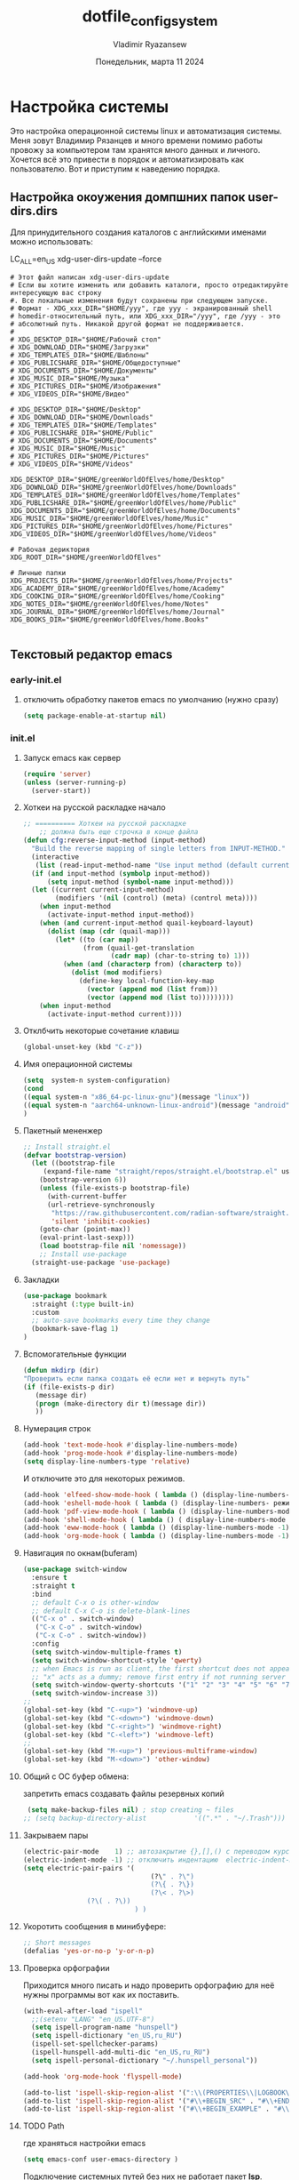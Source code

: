 #+TITLE: dotfile_config_system
#+AUTHOR: Vladimir Ryazansew
#+EMAIL: elf.forest@yandex.ru
#+DATE: Понедельник, марта 11 2024
#+OPTIONS: num:nil
#+OPTIONS: html-style:nil
#+HTML_HEAD: <link rel="stylesheet" type="text/css" href="dotfile_config_system.css"/>
* Настройка системы
Это настройка операционной системы linux  и автоматизация системы. Mеня зовут Владимир Рязанцев  и много времени  помимо работы провожу за компьютером там хранятся много данных и личного. 
Хочется  всё это привести в порядок и автоматизировать как пользователю.
Вот и приступим к наведению порядка.
** Настройка окоужения домпшних папок user-dirs.dirs
:PROPERTIES:
:CUSTOM_ID: init
:header-args:shell: :tangle ~/.config/user-dirs.dirs :mkdirp yes :shebang ""
:END:

Для принудительного создания каталогов с английскими именами можно использовать:

LC_ALL=en_US xdg-user-dirs-update --force

#+begin_src shell
# Этот файл написан xdg-user-dirs-update
# Если вы хотите изменить или добавить каталоги, просто отредактируйте интересующую вас строку
#. Все локальные изменения будут сохранены при следующем запуске.
# Формат - XDG_xxx_DIR="$HOME/yyy", где yyy - экранированный shell
# homedir-относительный путь, или XDG_xxx_DIR="/yyy", где /yyy - это
# абсолютный путь. Никакой другой формат не поддерживается.
# 
# XDG_DESKTOP_DIR="$HOME/Рабочий стол"
# XDG_DOWNLOAD_DIR="$HOME/Загрузки"
# XDG_TEMPLATES_DIR="$HOME/Шаблоны"
# XDG_PUBLICSHARE_DIR="$HOME/Общедоступные"
# XDG_DOCUMENTS_DIR="$HOME/Документы"
# XDG_MUSIC_DIR="$HOME/Музыка"
# XDG_PICTURES_DIR="$HOME/Изображения"
# XDG_VIDEOS_DIR="$HOME/Видео"

# XDG_DESKTOP_DIR="$HOME/Desktop"
# XDG_DOWNLOAD_DIR="$HOME/Downloads"
# XDG_TEMPLATES_DIR="$HOME/Templates"
# XDG_PUBLICSHARE_DIR="$HOME/Public"
# XDG_DOCUMENTS_DIR="$HOME/Documents"
# XDG_MUSIC_DIR="$HOME/Music"
# XDG_PICTURES_DIR="$HOME/Pictures"
# XDG_VIDEOS_DIR="$HOME/Videos"

XDG_DESKTOP_DIR="$HOME/greenWorldOfElves/home/Desktop"
XDG_DOWNLOAD_DIR="$HOME/greenWorldOfElves/home/Downloads"
XDG_TEMPLATES_DIR="$HOME/greenWorldOfElves/home/Templates"
XDG_PUBLICSHARE_DIR="$HOME/greenWorldOfElves/home/Public"
XDG_DOCUMENTS_DIR="$HOME/greenWorldOfElves/home/Documents"
XDG_MUSIC_DIR="$HOME/greenWorldOfElves/home/Music"
XDG_PICTURES_DIR="$HOME/greenWorldOfElves/home/Pictures"
XDG_VIDEOS_DIR="$HOME/greenWorldOfElves/home/Videos"

# Рабочая дериктория
XDG_ROOT_DIR="$HOME/greenWorldOfElves"

# Личные папки
XDG_PROJECTS_DIR="$HOME/greenWorldOfElves/home/Projects"
XDG_ACADEMY_DIR="$HOME/greenWorldOfElves/home/Academy"
XDG_COOKING_DIR="$HOME/greenWorldOfElves/home/Cooking"
XDG_NOTES_DIR="$HOME/greenWorldOfElves/home/Notes"
XDG_JOURNAL_DIR="$HOME/greenWorldOfElves/home/Journal"
XDG_BOOKS_DIR="$HOME/greenWorldOfElves/home.Books"

#+end_src

** Текстовый редактор emacs
*** early-init.el
:PROPERTIES:
:CUSTOM_ID: init
:header-args:emacs-lisp: :tangle ~/.emacs.d/early-init.el :mkdirp yes :shebang ";;-*- mode: emacs-lisp; lexical-binding: t; no-byte-compile: t -*-"
:END:

**** отключить обработку пакетов emacs по умолчанию (нужно сразу)
#+begin_src emacs-lisp
(setq package-enable-at-startup nil)
#+end_src

*** init.el
:PROPERTIES:
:CUSTOM_ID: init
:header-args:emacs-lisp: :tangle ~/.emacs.d/init.el :mkdirp yes :shebang ";;-*- mode: emacs-lisp; lexical-binding: t; no-byte-compile: t -*-"
:END:

**** Запуск emacs как сервер

#+begin_src emacs-lisp :lexical no
  (require 'server)
  (unless (server-running-p)
    (server-start))
#+end_src
**** Хоткеи на русской раскладке начало
#+begin_src emacs-lisp
;; ========== Хоткеи на русской раскладке
    ;; должна быть еще строчка в конце файла
(defun cfg:reverse-input-method (input-method)
  "Build the reverse mapping of single letters from INPUT-METHOD."
  (interactive
   (list (read-input-method-name "Use input method (default current): ")))
  (if (and input-method (symbolp input-method))
      (setq input-method (symbol-name input-method)))
  (let ((current current-input-method)
        (modifiers '(nil (control) (meta) (control meta))))
    (when input-method
      (activate-input-method input-method))
    (when (and current-input-method quail-keyboard-layout)
      (dolist (map (cdr (quail-map)))
        (let* ((to (car map))
               (from (quail-get-translation
                      (cadr map) (char-to-string to) 1)))
          (when (and (characterp from) (characterp to))
            (dolist (mod modifiers)
              (define-key local-function-key-map
                (vector (append mod (list from)))
                (vector (append mod (list to)))))))))
    (when input-method
      (activate-input-method current))))
#+end_src
**** Отклбчить некоторые сочетание клавиш
#+begin_src emacs-lisp
 (global-unset-key (kbd "C-z"))

#+end_src
**** Имя операционной системы
#+begin_src emacs-lisp
(setq  system-n system-configuration)
(cond
((equal system-n "x86_64-pc-linux-gnu")(message "linux"))
((equal system-n "aarch64-unknown-linux-android")(message "android"))
)
#+end_src
**** Пакетный мененжер
#+begin_src emacs-lisp
;; Install straight.el
(defvar bootstrap-version)
  (let ((bootstrap-file
	 (expand-file-name "straight/repos/straight.el/bootstrap.el" user-emacs-directory))
	(bootstrap-version 6))
    (unless (file-exists-p bootstrap-file)
      (with-current-buffer
	  (url-retrieve-synchronously
	   "https://raw.githubusercontent.com/radian-software/straight.el/develop/install.el"
	   'silent 'inhibit-cookies)
	(goto-char (point-max))
	(eval-print-last-sexp)))
    (load bootstrap-file nil 'nomessage))
    ;; Install use-package
  (straight-use-package 'use-package)  
#+end_src
**** Закладки
#+begin_src emacs-lisp
(use-package bookmark
  :straight (:type built-in)
  :custom
  ;; auto-save bookmarks every time they change
  (bookmark-save-flag 1)
)
#+end_src
**** Вспомогательные функции
#+begin_src emacs-lisp
  (defun mkdirp (dir)
  "Проверить если папка создать её если нет и вернуть путь"
  (if (file-exists-p dir)
     (message dir)
     (progn (make-directory dir t)(message dir))
     ))
#+end_src

**** Нумерация строк
#+begin_src emacs-lisp
(add-hook 'text-mode-hook #'display-line-numbers-mode) 
(add-hook 'prog-mode-hook #'display-line-numbers-mode)
(setq display-line-numbers-type 'relative)
#+end_src

И отключите это для некоторых режимов.

#+begin_src emacs-lisp
(add-hook 'elfeed-show-mode-hook ( lambda () (display-line-numbers-mode -1)))
(add-hook 'eshell-mode-hook ( lambda () (display-line-numbers- режим -1))) 
(add-hook 'pdf-view-mode-hook ( lambda () (display-line-numbers-mode -1))) 
(add-hook 'shell-mode-hook ( lambda () ( display-line-numbers-mode -1))) 
(add-hook 'eww-mode-hook ( lambda () (display-line-numbers-mode -1)))
(add-hook 'org-mode-hook ( lambda () (display-line-numbers-mode -1)))
#+end_src
**** Навигация по окнам(buferam)
#+begin_src emacs-lisp
(use-package switch-window
  :ensure t
  :straight t
  :bind
  ;; default C-x o is other-window
  ;; default C-x C-o is delete-blank-lines
  (("C-x o" . switch-window)
   ("C-x C-o" . switch-window)
   ("C-x C-o" . switch-window))
  :config
  (setq switch-window-multiple-frames t)
  (setq switch-window-shortcut-style 'qwerty)
  ;; when Emacs is run as client, the first shortcut does not appear
  ;; "x" acts as a dummy; remove first entry if not running server
  (setq switch-window-qwerty-shortcuts '("1" "2" "3" "4" "5" "6" "7" "8" "9" "0" "q" "w" "e" "r" "t" "y" "u" "i" "o;"))
  (setq switch-window-increase 3))
;;
(global-set-key (kbd "C-<up>") 'windmove-up)
(global-set-key (kbd "C-<down>") 'windmove-down)
(global-set-key (kbd "C-<right>") 'windmove-right)
(global-set-key (kbd "C-<left>") 'windmove-left)
;;
(global-set-key (kbd "M-<up>") 'previous-multiframe-window)
(global-set-key (kbd "M-<down>") 'other-window)
#+end_src
**** Общий с ОС буфер обмена:
запретить emacs создавать файлы резервных копий
#+begin_src emacs-lisp
 (setq make-backup-files nil) ; stop creating ~ files
;; (setq backup-directory-alist            '((".*" . "~/.Trash")))
#+end_src
**** Закрываем пары
#+begin_src emacs-lisp
(electric-pair-mode    1) ;; автозакрытие {},[],() с переводом курсора внутрь скобок
(electric-indent-mode -1) ;; отключить индентацию  electric-indent-mod'ом (default in Emacs-24.4)
(setq electric-pair-pairs '(
                                (?\" . ?\")
                                (?\{ . ?\})
                                (?\< . ?\>)
				(?\( . ?\))
                            ) )
#+end_src
**** Укоротить сообщения в минибуфере:
#+begin_src emacs-lisp
  ;; Short messages
  (defalias 'yes-or-no-p 'y-or-n-p)
#+end_src
**** Проверка орфографии
Приходится много писать и надо проверить орфографию для неё нужны программы
вот как их поставить.
#+begin_src emacs-lisp
  (with-eval-after-load "ispell"
    ;;(setenv "LANG" "en_US.UTF-8")
    (setq ispell-program-name "hunspell")
    (setq ispell-dictionary "en_US,ru_RU")
    (ispell-set-spellchecker-params)
    (ispell-hunspell-add-multi-dic "en_US,ru_RU")
    (setq ispell-personal-dictionary "~/.hunspell_personal"))

  (add-hook 'org-mode-hook 'flyspell-mode)

  (add-to-list 'ispell-skip-region-alist '(":\\(PROPERTIES\\|LOGBOOK\\):" . ":END:"))
  (add-to-list 'ispell-skip-region-alist '("#\\+BEGIN_SRC" . "#\\+END_SRC"))
  (add-to-list 'ispell-skip-region-alist '("#\\+BEGIN_EXAMPLE" . "#\\+END_EXAMPLE"))
#+end_src
**** TODO Path
где храняться настройки emacs
#+begin_src emacs-lisp
(setq emacs-conf user-emacs-directory )
#+end_src

Подключение системных путей без них не работает пакет *lsp*.
#+begin_src emacs-lisp
  (use-package exec-path-from-shell
  :straight t
  :ensure t
  :init
  (when (memq window-system '(mac ns x))
    (exec-path-from-shell-initialize)))
#+end_src
Включим пути *XDG* для доступа к папкам изображение, музыка,
видео, и.т.д независимо от языка системы и операционной системы.
#+begin_src emacs-lisp
   (require 'xdg)

   (cond
    ((equal system-configuration "x86_64-pc-linux-gnu")
     (setq
      VIDEOS_DIR (xdg-user-dir "VIDEOS")
      PICTURES_DIR (xdg-user-dir "PICTURES")
      MUSIC_DIR (xdg-user-dir "MUSIC")
      DOCUMENTS_DIR (xdg-user-dir "DOCUMENTS")
      PUBLICSHARE_DIR (xdg-user-dir "PUBLICSHARE")
      TEMPLATES_DIR (xdg-user-dir "TEMPLATES")
      DOWNLOAD_DIR (xdg-user-dir "DOWNLOAD")
      DESKTOP_DIR (xdg-user-dir "DESKTOP")
      TMP_DIR "~/tmp"
      ))
     ((equal system-configuration "aarch64-unknown-linux-android")
      (message "android")
      (setq
      VIDEOS_DIR (xdg-user-dir "VIDEOS")
      PICTURES_DIR (xdg-user-dir "PICTURES")
      MUSIC_DIR (xdg-user-dir "MUSIC")
      DOCUMENTS_DIR "~/DOCUMENTS"
      PUBLICSHARE_DIR (xdg-user-dir "PUBLICSHARE")
      TEMPLATES_DIR (xdg-user-dir "TEMPLATES")
      DOWNLOAD_DIR (xdg-user-dir "DOWNLOAD")
      DESKTOP_DIR (xdg-user-dir "DESKTOP")
      TMP_DIR "~/tmp"
      )))
#+end_src

Пути пользователя основные но они в дальнейшем будут переопределены. 
- Назначение по умолчанию.

#+begin_src emacs-lisp
(setq
 ORG_MODE_DIR DOCUMENTS_DIR
 DEFT_DIR (mkdirp (concat ORG_MODE_DIR "/Notes"))
 PROJECTS "~/Projects"
)
#+end_src

Включить файл с путями пользователя

#+begin_src emacs-lisp
;;(load-file  (concat emacs-conf "env-privat.el"))
#+end_src

***** Личные пути к настройкам
:PROPERTIES:
:CUSTOM_ID: init
:header-args:emacs-lisp: :tangle ~/.emacs.d/env-privat.el :mkdirp yes :shebang ""
:END:

Переопределение путей пользователя этот  блок  можно удалить

#+begin_src emacs-lisp
;; назначим путь к папки пользователч
(setq user-directory "~/rva")

;; переназначим пути на новые
(setq
 ORG_MODE_DIR DOCUMENTS_DIR
 DEFT_DIR (mkdirp (concat ORG_MODE_DIR "/Notes"))
 PROJECTS "~/Projectsw"
)

(provide 'env-privat)
#+end_src
**** Имя операционной системы
#+begin_src emacs-lisp
(cond
((equal system-configuration "x86_64-pc-linux-gnu")(message "linux"))
((equal system-configuration "aarch64-unknown-linux-android")(message "android"))
)
#+end_src
**** icons
#+begin_src emacs-lisp
    (use-package all-the-icons
	  :straight t
	  :ensure t
	  :if (display-graphic-p))

    (use-package all-the-icons-dired
	:defer 1
	:straight t
	:after all-the-icons
	:hook (dired-mode . all-the-icons-dired-mode))

    (use-package treemacs-all-the-icons
	:defer 1
	:straight t
	:after all-the-icons treemacs
	:config
	;;(treemacs-load-theme "all-the-icons")
	)

    (use-package all-the-icons-completion
	:defer 1
	:straight t
	:after all-the-icons
	:config
	(add-hook 'marginalia-mode-hook
		  #'all-the-icons-completion-marginalia-setup)
	(all-the-icons-completion-mode 1))
#+end_src
**** emojify
#+begin_src emacs-lisp
(use-package emojify
  :ensure t
  :straight t
  :hook (after-init . global-emojify-mode))
#+end_src
**** Fonts
#+begin_src emacs-lisp
    (ignore-errors (set-frame-font "DroidSansMon"))
    (cond
      ((member "Monaco" (font-family-list))
       (set-face-attribute 'default nil :font "Monaco-12"))
      ((member "Inconsolata" (font-family-list))
       (set-face-attribute 'default nil :font "Inconsolata-12"))
      ((member "Consolas" (font-family-list))
       (set-face-attribute 'default nil :font "Consolas-12"))
      ((member "DejaVu Sans Mono" (font-family-list))
       (set-face-attribute 'default nil :font "DejaVu Sans Mono-14"))
      )
#+end_src
**** Очистка всего не нужного
#+begin_src emacs-lisp
(cond
((equal system-configuration "x86_64-pc-linux-gnu")
 (progn  (menu-bar-mode     -1)
	 (scroll-bar-mode   -1) ;; на сонсоли ошибка
	 (tool-bar-mode     -1)))

((equal system-configuration "aarch64-unknown-linux-android")
 (progn  (menu-bar-mode     -1)))
)
#+end_src
**** добавляет красивый стартовый экран
#+begin_src emacs-lisp
  (use-package dashboard
    :straight t
    :config
    (setq dashboard-projects-backend 'project-el
	  dashboard-banner-logo-title nil
	  dashboard-center-content t
	  dashboard-set-footer nil
	  dashboard-page-separator "\n\n\n"
	  dashboard-items '((projects . 15)
			    (recents  . 15)
			    (bookmarks . 5)))
    (dashboard-setup-startup-hook))
#+end_src
**** Отображение размера файла/времени в режиме-строка
#+begin_src emacs-lisp
(setq display-time-24hr-format t) ;; 24-часовой временной формат в mode-line
(display-time-mode             t) ;; показывать часы в mode-line
(size-indication-mode          t) ;; размер файла в %-ах
#+end_src
**** Сочетание клавиш как в windows (C-c C-v)
#+begin_src emacs-lisp
  (cua-mode 1)
#+end_src
**** Aliases
#+begin_src emacs-lisp
(add-to-list 'auto-mode-alist '("\\.txt\\'" . org-mode))
#+end_src
**** projectile
#+begin_src emacs-lisp
  (use-package projectile
    :ensure t
    :straight t
    :config
    (projectile-mode +1)
    ;; Recommended keymap prefix on Windows/Linux
    (define-key projectile-mode-map (kbd "C-c p") 'projectile-command-map)
    )

#+end_src
**** Yasnippet
#+begin_src emacs-lisp
  (use-package yasnippet
    :ensure t
    :straight t
    :config
    (yas-reload-all)
    (add-hook 'prog-mode-hook 'yas-minor-mode)
    (add-hook 'text-mode-hook 'yas-minor-mode))
#+end_src

#+begin_src emacs-lisp
  (use-package java-snippets
    :ensure t
    :straight t
    ) 
#+end_src
**** org-mode
#+begin_src emacs-lisp
(use-package org
  :ensure t
  :straight t
  :bind (("C-c c" . org-capture)
	 ("C-c a" . org-agenda)
	 )
  :config
  (setq org-directory ORG_MODE_DIR
	org-adapt-indentation t
	org-hide-leading-stars t
	org-hide-emphasis-markers t
	org-pretty-entities t
	org-edit-src-content-indentation 0)

  (setq org-export-use-babel nil
        org-confirm-babel-evaluate nil
	org-src-tab-acts-natively t
	org-src-preserve-indentation t
	org-src-fontify-natively t)

   (setq-default org-startup-indented t
                  org-pretty-entities t
                  org-use-sub-superscripts "{}"
                  org-hide-emphasis-markers t
                  org-startup-with-inline-images t
                  org-image-actual-width '(300))

  (require 'ob-C)
  (use-package ob-nim :straight t :ensure t)

  (org-babel-do-load-languages
   'org-babel-load-languages
   '((emacs-lisp . t)
     (shell . t)
     (lua . t)
     (dot . t)
     (C . t)
     (nim . t)
     (org . t)
     ))

  (setq org-structure-template-alist
	'(("a" . "export ascii")
	 ("c" . "center")
	 ("C" . "comment")
	 ("exa" . "example")
	 ("ex" . "export")
	 ("h" . "export html")
	 ("l" . "export latex")
	 ("q" . "quote")
	 ("s" . "src")
	 ("em" . "src emacs-lisp")
	 ("b" . "src shell")
	 ("v" . "verse")))
 )
#+end_src
**** org-ref
#+begin_src emacs-lisp
(use-package org-ref
:straight t 
:ensure t
:config 
(define-key org-mode-map (kbd "C-c ]") 'org-ref-insert-link)
)
#+end_src
**** Центрирование и разрывы строк
#+begin_src emacs-lisp
(add-hook 'org-mode-hook 'visual-line-mode)
(add-hook 'org-mode-hook 'olivetti-mode)
#+end_src
**** org-appear
#+begin_src emacs-lisp
(use-package org-appear
:straight t 
:ensure t
:config (add-hook 'org-mode-hook 'org-appear-mode))
#+end_src

**** org-transclusion
#+begin_src emacs-lisp
(use-package org-transclusion
:straight t 
:ensure t

)
#+end_src
**** режим писателя
#+begin_src emacs-lisp

(use-package olivetti
:straight t 
:ensure t
:bind ("C-<f11>" .  olivetti-mode))
#+end_src
**** column marker
#+begin_src emacs-lisp
(setq display-fill-column-indicator-column 79) 

(add-hook 'prog-mode-hook #'display-fill-column-indicator-mode)
(add-hook 'text-mode-hook #'display-fill-column-indicator-mode)
#+end_src
**** bibtex
#+begin_src emacs-lisp
    (setq
  completion-bibliography '("/home/elf/Doc/BOOK/BOOK.bib")
  completion-library-path '("/home/elf/Doc/BOOK/pdfs")
  completion-notes-path '("/home/elf/Doc/BOOK/notes")
  bibtex-file-path completion-notes-path)

  (setq bibtex-completion-bibliography completion-bibliography
	bibtex-completion-library-path completion-library-path
	bibtex-completion-notes-path completion-notes-path
	bibtex-completion-find-additional-pdfs t
	bibtex-completion-pdf-extension '(".pdf" ".html" ".epub" )
	bibtex-dialect 'biblatex
	bibtex-file-path bibtex-file-path
	bibtex-files '(bibtex-file-path)
	bibtex-autokey-year-length 0
	bibtex-autokey-names 2
	bibtex-autokey-names-stretch 1
	bibtex-autokey-additional-names "EtAl"
	bibtex-autokey-name-case-convert-function 'capitalize
	bibtex-autokey-name-year-separator nil
	bibtex-autokey-year-title-separator "-"
	bibtex-autokey-titleword-separator ""
	bibtex-autokey-titlewords 2
	bibtex-autokey-titlewords-stretch 1
	bibtex-autokey-titleword-length "infnty"
	bibtex-autokey-titleword-case-convert-function 'capitalize
	bibtex-autokey-before-presentation-function 'xah-asciify-string)


  (use-package marginalia
    :ensure t
    :straight t
    :config
    (marginalia-mode))

  (use-package ebib
      :ensure t
      :straight t
      :config
      (org-add-link-type "ebib" 'ebib)
  )

  ;;; EBIB
  (setq
  keywords-file '("/home/elf/Doc/BOOK/notes"))
  (setq ebib-bibtex-dialect 'biblatex
	ebib-preload-bib-files completion-bibliography
	ebib-use-timestamp t ;; todo customize on export info:ebib#Timestamps
	ebib-file-search-dirs completion-library-path
	ebib-notes-directory completion-notes-path
	ebib-notes-storage 'one-file-per-note
	ebib-notes-locations completion-notes-path
	ebib-notes-default-file nil 
	ebib-keywords-file keywords-file
	ebib-keywords-field-keep-sorted t
	ebib-keywords-file-save-on-exit 'always
	ebib-notes-show-note-method 'top-lines
	ebib-notes-display-max-lines 300
	ebib-popup-entry-window nil ;; no effect unless ebib-layout set to ’index-only
	ebib-layout 'index-only)


  (use-package citar
    :no-require
    :straight t
    :custom
    (org-cite-global-bibliography completion-bibliography)
    (org-cite-insert-processor 'citar)
    (org-cite-follow-processor 'citar)
    (org-cite-activate-processor 'citar)
    (citar-bibliography org-cite-global-bibliography)
    ;; optional: org-cite-insert is also bound to C-c C-x C-@
    :bind
    (:map org-mode-map :package org ("C-c b" . #'org-cite-insert)))

#+end_src
**** подсчёт слов
#+begin_src emacs-lisp
(use-package wc-mode
  :ensure t
  :straight t)
#+end_src
**** org-theme
#+begin_src emacs-lisp
  (use-package org-bullets
  :straight t
    :after org
    :hook (org-mode . org-bullets-mode)
    :custom
    (org-bullets-bullet-list '("➊" "➋" "➌" "➍" "➎" "➏" "➐" "➑" "➒" "➓")))
#+end_src
https://sophiebos.io/posts/beautifying-emacs-org-mode/
#+begin_src emacs-lisp
;; Resize Org headings
(dolist (face '((org-level-1 . 1.35)
                (org-level-2 . 1.3)
                (org-level-3 . 1.2)
                (org-level-4 . 1.1)
                (org-level-5 . 1.1)
                (org-level-6 . 1.1)
                (org-level-7 . 1.1)
                (org-level-8 . 1.1)))
  (set-face-attribute (car face) nil :font "Source Sans Pro" :weight 'bold :height (cdr face)))

;; Make the document title a bit bigger
(set-face-attribute 'org-document-title nil :font "Source Sans Pro" :weight
'bold :height 1.8)

(require 'org-indent)
(set-face-attribute 'org-indent nil :inherit '(org-hide fixed-pitch))

(set-face-attribute 'org-block nil            :foreground nil :inherit
'fixed-pitch :height 0.85)
(set-face-attribute 'org-code nil             :inherit '(shadow fixed-pitch) :height 0.85)
(set-face-attribute 'org-indent nil           :inherit '(org-hide fixed-pitch) :height 0.85)
(set-face-attribute 'org-verbatim nil         :inherit '(shadow fixed-pitch) :height 0.85)
(set-face-attribute 'org-special-keyword nil  :inherit '(font-lock-comment-face
fixed-pitch))
(set-face-attribute 'org-meta-line nil        :inherit '(font-lock-comment-face fixed-pitch))
(set-face-attribute 'org-checkbox nil         :inherit 'fixed-pitch)

(add-hook 'org-mode-hook 'variable-pitch-mode)

(plist-put org-format-latex-options :scale 2)


(setq org-adapt-indentation t
      org-hide-leading-stars t
      org-pretty-entities t
	  org-ellipsis "  ·")

(setq org-src-fontify-natively t
	  org-src-tab-acts-natively t
      org-edit-src-content-indentation 0)

(use-package org-appear
  :straight t
  :ensure t
  :commands (org-appear-mode)
  :hook     (org-mode . org-appear-mode)
  :config
  (setq org-hide-emphasis-markers t)  ; Must be activated for org-appear to work
  (setq org-appear-autoemphasis   t   ; Show bold, italics, verbatim, etc.
        org-appear-autolinks      t   ; Show links
		org-appear-autosubmarkers t)) ; Show sub- and superscripts

(setq org-log-done                       t
	  org-auto-align-tags                t
	  org-tags-column                    -80
	  org-fold-catch-invisible-edits     'show-and-error
	  org-special-ctrl-a/e               t
	  org-insert-heading-respect-content t)


(plist-put org-format-latex-options :scale 1.35)

(use-package org-fragtog
  :hook (org-mode-hook . org-fragtog-mode))

(add-hook 'org-mode-hook 'visual-line-mode)

(add-hook 'org-mode-hook 'olivetti-mode)

(setq org-lowest-priority ?F)  ;; Gives us priorities A through F
(setq org-default-priority ?E) ;; If an item has no priority, it is considered [#E].

(setq org-priority-faces
      '((65 . "#BF616A")
        (66 . "#EBCB8B")
        (67 . "#B48EAD")
        (68 . "#81A1C1")
        (69 . "#5E81AC")
        (70 . "#4C566A")))

(setq org-todo-keywords
      '((sequence
		 "TODO(t)" "WAIT(w)" "READ(r)" "PROG(p)" ; Needs further action
		 "|"
		 "DONE(d)")))                            ; Needs no action currently

(setq org-todo-keyword-faces
      '(("TODO(t)"      :inherit (org-todo region) :foreground "#A3BE8C" :weight bold)
		...))

(use-package svg-tag-mode
:straight t
:config
  (defconst date-re "[0-9]\\{4\\}-[0-9]\\{2\\}-[0-9]\\{2\\}")
  (defconst time-re "[0-9]\\{2\\}:[0-9]\\{2\\}")
  (defconst day-re "[A-Za-z]\\{3\\}")
  (defconst day-time-re (format "\\(%s\\)? ?\\(%s\\)?" day-re time-re))

  (defun svg-progress-percent (value)
	(svg-image (svg-lib-concat
				(svg-lib-progress-bar (/ (string-to-number value) 100.0)
			      nil :margin 0 :stroke 2 :radius 3 :padding 2 :width 11)
				(svg-lib-tag (concat value "%")
				  nil :stroke 0 :margin 0)) :ascent 'center))

  (defun svg-progress-count (value)
	(let* ((seq (mapcar #'string-to-number (split-string value "/")))
           (count (float (car seq)))
           (total (float (cadr seq))))
	  (svg-image (svg-lib-concat
				  (svg-lib-progress-bar (/ count total) nil
					:margin 0 :stroke 2 :radius 3 :padding 2 :width 11)
				  (svg-lib-tag value nil
					:stroke 0 :margin 0)) :ascent 'center)))
  (setq svg-tag-tags
      `(
        ;; Task priority
        ("\\[#[A-Z]\\]" . ( (lambda (tag)
                              (svg-tag-make tag :face 'org-priority
                                            :beg 2 :end -1 :margin 0))))

        ;; Progress
        ("\\(\\[[0-9]\\{1,3\\}%\\]\\)" . ((lambda (tag)
          (svg-progress-percent (substring tag 1 -2)))))
        ("\\(\\[[0-9]+/[0-9]+\\]\\)" . ((lambda (tag)
          (svg-progress-count (substring tag 1 -1)))))

        ;; Citation of the form [cite:@Knuth:1984]
        ("\\(\\[cite:@[A-Za-z]+:\\)" . ((lambda (tag)
                                          (svg-tag-make tag
                                                        :inverse t
                                                        :beg 7 :end -1
                                                        :crop-right t))))
        ("\\[cite:@[A-Za-z]+:\\([0-9]+\\]\\)" . ((lambda (tag)
                                                (svg-tag-make tag
                                                              :end -1
                                                              :crop-left t))))


        ;; Active date (with or without day name, with or without time)
        (,(format "\\(<%s>\\)" date-re) .
         ((lambda (tag)
            (svg-tag-make tag :beg 1 :end -1 :margin 0))))
        (,(format "\\(<%s \\)%s>" date-re day-time-re) .
         ((lambda (tag)
            (svg-tag-make tag :beg 1 :inverse nil :crop-right t :margin 0))))
        (,(format "<%s \\(%s>\\)" date-re day-time-re) .
         ((lambda (tag)
            (svg-tag-make tag :end -1 :inverse t :crop-left t :margin 0))))

        ;; Inactive date  (with or without day name, with or without time)
         (,(format "\\(\\[%s\\]\\)" date-re) .
          ((lambda (tag)
             (svg-tag-make tag :beg 1 :end -1 :margin 0 :face 'org-date))))
         (,(format "\\(\\[%s \\)%s\\]" date-re day-time-re) .
          ((lambda (tag)
             (svg-tag-make tag :beg 1 :inverse nil
						       :crop-right t :margin 0 :face 'org-date))))
         (,(format "\\[%s \\(%s\\]\\)" date-re day-time-re) .
          ((lambda (tag)
             (svg-tag-make tag :end -1 :inverse t
						       :crop-left t :margin 0 :face 'org-date)))))))

(add-hook 'org-mode-hook 'svg-tag-mode)

(defun my/prettify-symbols-setup ()
  ;; Checkboxes
  (push '("[ ]" . "") prettify-symbols-alist)
  (push '("[X]" . "") prettify-symbols-alist)
  (push '("[-]" . "-" ) prettify-symbols-alist)

  ;; org-abel
  (push '("#+BEGIN_SRC" . ?≫) prettify-symbols-alist)
  (push '("#+END_SRC" . ?≫) prettify-symbols-alist)
  (push '("#+begin_src" . ?≫) prettify-symbols-alist)
  (push '("#+end_src" . ?≫) prettify-symbols-alist)

  (push '("#+BEGIN_QUOTE" . ?❝) prettify-symbols-alist)
  (push '("#+END_QUOTE" . ?❞) prettify-symbols-alist)

  ;; Drawers
  ;; (push '(":PROPERTIES:" . "👁") prettify-symbols-alist)

  ;; Tags
  (push '(":emacs:"    . "") prettify-symbols-alist)
  
  (prettify-symbols-mode))

(add-hook 'org-mode-hook        #'my/prettify-symbols-setup)
(add-hook 'org-agenda-mode-hook #'my/prettify-symbols-setup)

#+end_src
**** deft
#+begin_src emacs-lisp
  (use-package deft
  :straight t
      :ensure t
      :bind (("C-<f6>" . deft-find-file)
	     ("<f6>" . deft))
      :config 
      (setq deft-default-extension "org")
      (setq deft-extensions '("org"))
      (setq deft-directory DEFT_DIR)
      (setq deft-recursive t)
      (setq deft-use-filename-as-title nil)
      (setq deft-use-filter-string-for-filename t)
      (setq deft-file-naming-rules '((noslash . "-")
				     (nospace . "-")
				     (case-fn . downcase)))
      (setq deft-text-mode 'org-mode)
      )

#+end_src

**** org-roam
#+begin_src bash :tangle ~/.emacs.d/install.sh
  sudo apt install sqlite
#+end_src

#+begin_src emacs-lisp
  (setq user-home-notes (concat DOCUMENTS_DIR "2brain"))
  (use-package org-roam
  :straight t
  :ensure t
  :init
  (setq org-roam-v2-ack t)
  :custom
    (org-roam-dailies-directory "daily/")

    (org-roam-dailies-capture-templates
	'(("d" "default" entry
	   "* %?"
	   :target (file+head "%<%Y-%m-%d>.org"
			      "#+title: %<%Y-%m-%d>\n"))))
    (org-roam-directory user-home-notes)
    (org-roam-completion-everywhere t)
    (org-roam-dailies-capture-templates
      '(("d" "default" entry "* %<%I:%M %p>: %?"
	 :if-new (file+head "%<%Y-%m-%d>.org" "#+title: %<%Y-%m-%d>\n"))))
    :bind (("C-c n l" . org-roam-buffer-toggle)
	   ("C-c n f" . org-roam-node-find)
	   ("C-c n i" . org-roam-node-insert)
	   :map org-mode-map
	   ("C-M-i" . completion-at-point)
	   :map org-roam-dailies-map
	   ("Y" . org-roam-dailies-capture-yesterday)
	   ("T" . org-roam-dailies-capture-tomorrow))
    :bind-keymap
    ("C-c n d" . org-roam-dailies-map)
    :config
    (require 'org-roam-dailies) ;; Ensure the keymap is available
    (org-roam-db-autosync-mode)
    (require 'org-roam-export))

  (use-package websocket
  :straight t
  :ensure t
  :after org-roam)

  (use-package org-roam-ui
  :straight t
  :after org-roam
  :ensure t
  :config
      (setq org-roam-ui-sync-theme t
	    org-roam-ui-follow t
	    org-roam-ui-update-on-save t
	    org-roam-ui-open-on-start t))
#+end_src
**** pdfTools
#+begin_src emacs-lisp

(use-package org-pdftools
  :straight t
  :hook (org-mode . org-pdftools-setup-link))

(use-package org-noter-pdftools
  :after org-noter
  :straight t
  :config
  ;; Add a function to ensure precise note is inserted
  (defun org-noter-pdftools-insert-precise-note (&optional toggle-no-questions)
    (interactive "P")
    (org-noter--with-valid-session
     (let ((org-noter-insert-note-no-questions (if toggle-no-questions
                                                   (not org-noter-insert-note-no-questions)
                                                 org-noter-insert-note-no-questions))
           (org-pdftools-use-isearch-link t)
           (org-pdftools-use-freepointer-annot t))
       (org-noter-insert-note (org-noter--get-precise-info)))))

  ;; fix https://github.com/weirdNox/org-noter/pull/93/commits/f8349ae7575e599f375de1be6be2d0d5de4e6cbf
  (defun org-noter-set-start-location (&optional arg)
    "When opening a session with this document, go to the current location.
With a prefix ARG, remove start location."
    (interactive "P")
    (org-noter--with-valid-session
     (let ((inhibit-read-only t)
           (ast (org-noter--parse-root))
           (location (org-noter--doc-approx-location (when (called-interactively-p 'any) 'interactive))))
       (with-current-buffer (org-noter--session-notes-buffer session)
         (org-with-wide-buffer
          (goto-char (org-element-property :begin ast))
          (if arg
              (org-entry-delete nil org-noter-property-note-location)
            (org-entry-put nil org-noter-property-note-location
                           (org-noter--pretty-print-location location))))))))
  (with-eval-after-load 'pdf-annot
    (add-hook 'pdf-annot-activate-handler-functions #'org-noter-pdftools-jump-to-note)))

#+end_src

#+begin_src emacs-lisp
;; (use-package org-noter
;;   :straight t
;;   :config
;;   ;; Your org-noter config ........
;;   (require 'org-noter-pdftools))
#+end_src
**** djvu
#+begin_src emacs-lisp
(use-package djvu
  :straight t
  :config
)
#+end_src
**** Предпросмотор 

#+begin_src emacs-lisp
(use-package org-preview-html :straight t :ensure t)
#+end_src

**** nov
#+begin_src emacs-lisp
(use-package nov
  :straight t
  :config
)
#+end_src
**** Мимолетные заметки
#+begin_src emacs-lisp
 ;; Fleeting notes in Scratch Buffer
  (setq initial-major-mode 'org-mode
        initial-scratch-message
        "#+title: Scratch Buffer\n\nFor random thoughts.\n\n")

  (use-package persistent-scratch
    :straight t
    :hook
    (after-init . persistent-scratch-setup-default)
    :init
    (persistent-scratch-setup-default)
    (persistent-scratch-autosave-mode)
    :bind
    (("C-c w x" . scratch-buffer)))
#+end_src
**** lisp

#+begin_src emacs-lisp
(use-package slime
  :defer t
  :straight t
  :config
  (setq inferior-lisp-program "sbcl")
  ;;(setq inferior-lisp-program "ecl")

  (setq lisp-loop-forms-indentation   6
        lisp-simple-loop-indentation  2
        lisp-loop-keyword-indentation 6))
#+end_src
**** emmet-mode
#+begin_src emacs-lisp
(use-package  emmet-mode
  :straight t
  :ensure t
  :config
  (add-hook 'sgml-mode-hook 'emmet-mode) ;; Auto-start on any markup modes
  (add-hook 'css-mode-hook  'emmet-mode) ;; enable Emmet's css abbreviation.
)
#+end_src
**** lsp
#+begin_src emacs-lisp
  (use-package lsp-mode
  :straight t
    :hook ((js2-mode        . lsp-deferred)
	   (js-mode         . lsp-deferred)
	   (rjsx-mode       . lsp-deferred)
	   (typescript-mode . lsp-deferred)
	   (rust-mode       . lsp-deferred)
	   (python-mode     . lsp-deferred)
	   (ruby-mode       . lsp-deferred))
    :commands (lsp lsp-deferred)
  :custom
  ;; what to use when checking on-save. "check" is default, I prefer clippy
  (lsp-rust-analyzer-cargo-watch-command "clippy")
  (lsp-eldoc-render-all t)
  (lsp-idle-delay 0.6)
  ;; enable / disable the hints as you prefer:
  (lsp-inlay-hint-enable t)
  ;; These are optional configurations. See https://emacs-lsp.github.io/lsp-mode/page/lsp-rust-analyzer/#lsp-rust-analyzer-display-chaining-hints for a full list
  (lsp-rust-analyzer-display-lifetime-elision-hints-enable "skip_trivial")
  (lsp-rust-analyzer-display-chaining-hints t)
  (lsp-rust-analyzer-display-lifetime-elision-hints-use-parameter-names nil)
  (lsp-rust-analyzer-display-closure-return-type-hints t)
  (lsp-rust-analyzer-display-parameter-hints nil)
  (lsp-rust-analyzer-display-reborrow-hints nil)
    

    :config
    (setq lsp-enable-completion-at-point t)
    (setq lsp-prefer-capf t)
    (setq lsp-completion-provider :capf)
    (setq lsp-completion-enable t)

    (add-hook 'rust-mode-hook 'lsp-deferred)

)
  (use-package lsp-ui
  :straight t
    :after lsp-mode
    :commands lsp-ui-mode
    :hook (lsp-mode . lsp-ui-mode)
    :custom
    (lsp-ui-doc-enable t)
    (lsp-ui-sideline-enable t)
    (lsp-ui-flycheck-enable t)
    (lsp-ui-flycheck-live-reporting t)
    (lsp-ui-sideline-toggle-symbols-info t)
    (lsp-ui-sideline-show-hover t)
    (lsp-ui-peek-enable t)

    (lsp-ui-peek-always-show t)
    (lsp-ui-sideline-show-hover t)

    (lsp-ui-sideline-enable t)
    (lsp-ui-sideline-show-code-actions t)
    (lsp-ui-doc-enable nil)

    )


  (use-package lsp-java
    :straight t
    :ensure  t
    :config
    (setq lsp-java-jdt-download-url  "https://download.eclipse.org/jdtls/milestones/0.57.0/jdt-language-server-0.57.0-202006172108.tar.gz")

    )

  (use-package eglot 
    :straight t 
    :ensure t
    :config 
    (add-hook 'rust-mode-hook 'eglot-ensure)
    (add-to-list 'eglot-server-programs
             '((rust-ts-mode rust-mode) .
               ("rust-analyzer" :initializationOptions (:check (:command "clippy")))))
)

  (use-package eglot-java
    :straight t
    :ensure t
    :config
    (add-hook 'eglot-java-mode-hook (lambda ()                                        
				      (define-key eglot-java-mode-map (kbd "C-c l n") #'eglot-java-file-new)
				      (define-key eglot-java-mode-map (kbd "C-c l x") #'eglot-java-run-main)
				      (define-key eglot-java-mode-map (kbd "C-c l t") #'eglot-java-run-test)
				      (define-key eglot-java-mode-map (kbd "C-c l N") #'eglot-java-project-new)
				      (define-key eglot-java-mode-map (kbd "C-c l T") #'eglot-java-project-build-task)
				      (define-key eglot-java-mode-map (kbd "C-c l R") #'eglot-java-project-build-refresh))))

  (add-hook 'java-mode-hook #'lsp)
  (add-hook 'ja2-mode-hook #'lsp)
  (add-hook 'css-mode-hook #'lsp)
  (add-hook 'web-mode-hook #'lsp)

  (add-hook 'ja2-mode-hook #'lsp-ui-mode)
  (add-hook 'css-mode-hook #'lsp-ui-mode)
  (add-hook 'web-mode-hook #'lsp-ui-mode)
  
  (add-hook 'java-mode-hook 'eglot-java-mode)
#+end_src
**** tree-sitter
#+begin_src emacs-lisp
(straight-use-package 'tree-sitter)
(straight-use-package 'tree-sitter-langs)

(require 'tree-sitter)
(require 'tree-sitter-hl)
(require 'tree-sitter-langs)
(require 'tree-sitter-debug)
(require 'tree-sitter-query)

(global-tree-sitter-mode)
#+end_src
**** company
#+begin_src emacs-lisp


(straight-use-package 'company) 
(straight-use-package 'company-quickhelp)
(straight-use-package 'slime-company)

(require 'company)

(company-quickhelp-mode 1)
(setq company-quickhelp-delay 0.7
      company-tooltip-align-annotations t)

(global-company-mode)
(push 'slime-company slime-contribs)

(setq company-idle-delay 0)

 ;; Use C-/ to manually start company mode at point. C-/ is used by undo-tree.
  ;; Override all minor modes that use C-/; bind-key* is discussed below.
(bind-key* "C-`" #'company-manual-begin)

(use-package company-lsp
  :straight t
    :ensure t
  :requires company
  :config
  (push 'company-lsp company-backends)

   ;; Disable client-side cache because the LSP server does a better job.
  (setq company-transformers nil
        company-lsp-async t
        company-lsp-cache-candidates nil))

#+end_src
**** lua
    #+begin_src emacs-lisp
(use-package lua-mode
  :straight t
  :ensure t
  :config
   (autoload 'lua-mode "lua-mode" "Lua editing mode." t)
   (add-to-list 'auto-mode-alist '("\\.lua$" . lua-mode))
   (add-to-list 'interpreter-mode-alist '("lua" . lua-mode))
  )
  #+end_src
**** sql
#+begin_src emacs-lisp
 (use-package emacsql
    :ensure t
    :straight t
    )
#+end_src
**** js
#+begin_src emacs-lisp
(use-package typescript-mode
  :mode "\\.ts\\'"
  :straight t
  :config
  (setq typescript-indent-level 2))

(defun dw/set-js-indentation ()
  (setq js-indent-level 2)
  (setq evil-shift-width js-indent-level)
  (setq-default tab-width 2))

(use-package js2-mode
  :mode "\\.jsx?\\'"
  :straight t
  :config
  ;; Use js2-mode for Node scripts
  (add-to-list 'magic-mode-alist '("#!/usr/bin/env node" . js2-mode))

  ;; Don't use built-in syntax checking
  (setq js2-mode-show-strict-warnings nil)

  ;; Set up proper indentation in JavaScript and JSON files
  (add-hook 'js2-mode-hook #'dw/set-js-indentation)
  (add-hook 'json-mode-hook #'dw/set-js-indentation))


(use-package apheleia
  :straight t
  :config
  (apheleia-global-mode +1))

(use-package prettier-js
  :straight t
  ;; :hook ((js2-mode . prettier-js-mode)
  ;;        (typescript-mode . prettier-js-mode))
  :config
  (setq prettier-js-show-errors nil))
#+end_src
**** html
#+begin_src emacs-lisp
(use-package web-mode
	:straight t
  :mode "(\\.\\(html?\\|ejs\\|tsx\\|jsx\\)\\'"
  :config
  (setq-default web-mode-code-indent-offset 2)
  (setq-default web-mode-markup-indent-offset 2)
  (setq-default web-mode-attribute-indent-offset 2))

;; 1. Start the server with `httpd-start'
;; 2. Use `impatient-mode' on any buffer

(use-package impatient-mode
  :straight t)

(use-package skewer-mode
  :straight t)

#+end_src
**** C/C++
#+begin_src emacs-lisp

(use-package ccls :straight t :hook ((c-mode c++-mode objc-mode
	cuda-mode) .  (lambda () (require 'ccls) (lsp))))

(use-package auto-header
  :straight t 
  :ensure t
  :config (add-hook 'c-mode-hook #'auto-header-mode))

#+end_src

**** uml
#+begin_src emacs-lisp
(use-package plantuml-mode
  :straight t
  :after org    ; strictly not needed, but i use it mainly from org
  :init
  (setq plantuml-jar-path "~/.emacs.d/lib/plantuml.jar")
  (setq org-plantuml-jar-path plantuml-jar-path)
  (setq plantuml-default-exec-mode 'jar))

(setq org-ditaa-jar-path    "~/.emacs.d/lib/ditaa0_9.jar")

(use-package graphviz-dot-mode
  :ensure t
  :straight t
  :config
  (setq graphviz-dot-indent-width 4))

(add-hook 'graphviz-dot-mode-hook 'company-mode)

#+end_src
**** ruby
#+begin_src emacs-lisp
(use-package ruby-mode
  :ensure t
  :straight t
  :config
  ;; (use-package ruby-hash-syntax :straight t :ensure t)
  ;; (add-auto-mode 'ruby-mode
  ;; 		 "Rakefile\\'" "\\.rake\\'" "\\.rxml\\'"
  ;; 		 "\\.rjs\\'" "\\.irbrc\\'" "\\.pryrc\\'" "\\.builder\\'" "\\.ru\\'"
  ;; 		 "\\.gemspec\\'" "Gemfile\\'")


)
#+end_src
**** rust
#+begin_src emacs-lisp
(use-package rustic
  :ensure
  :straight t
  :bind (:map rustic-mode-map
              ("M-j" . lsp-ui-imenu)
              ("M-?" . lsp-find-references)
              ("C-c C-c l" . flycheck-list-errors)
              ("C-c C-c a" . lsp-execute-code-action)
              ("C-c C-c r" . lsp-rename)
              ("C-c C-c q" . lsp-workspace-restart)
              ("C-c C-c Q" . lsp-workspace-shutdown)
              ("C-c C-c s" . lsp-rust-analyzer-status))
  :config
  ;; uncomment for less flashiness
  ;; (setq lsp-eldoc-hook nil)
  ;; (setq lsp-enable-symbol-highlighting nil)
  ;; (setq lsp-signature-auto-activate nil)

  ;; comment to disable rustfmt on save
  (setq rustic-format-on-save t)
  (add-hook 'rustic-mode-hook 'rk/rustic-mode-hook))

(defun rk/rustic-mode-hook ()
  ;; so that run C-c C-c C-r works without having to confirm, but don't try to
  ;; save rust buffers that are not file visiting. Once
  ;; https://github.com/brotzeit/rustic/issues/253 has been resolved this should
  ;; no longer be necessary.
  (when buffer-file-name
    (setq-local buffer-save-without-query t))
  (add-hook 'before-save-hook 'lsp-format-buffer nil t))

#+end_src
**** Лигатурные шрифты для терминала
#+begin_src emacs-lisp
(use-package ligature
  :straight t
  :config
  ;; Enable the "www" ligature in every possible major mode
  (ligature-set-ligatures 't '("www"))
  ;; Enable traditional ligature support in eww-mode, if the
  ;; `variable-pitch' face supports it
  (ligature-set-ligatures 'eww-mode '("ff" "fi" "ffi"))
  ;; Enable all Cascadia Code ligatures in programming modes
  (ligature-set-ligatures 'prog-mode '("|||>" "<|||" "<==>" "<!--" "####" "~~>" "***" "||=" "||>"
                                       ":::" "::=" "=:=" "===" "==>" "=!=" "=>>" "=<<" "=/=" "!=="
                                       "!!." ">=>" ">>=" ">>>" ">>-" ">->" "->>" "-->" "---" "-<<"
                                       "<~~" "<~>" "<*>" "<||" "<|>" "<$>" "<==" "<=>" "<=<" "<->"
                                       "<--" "<-<" "<<=" "<<-" "<<<" "<+>" "</>" "###" "#_(" "..<"
                                       "..." "+++" "/==" "///" "_|_" "www" "&&" "^=" "~~" "~@" "~="
                                       "~>" "~-" "**" "*>" "*/" "||" "|}" "|]" "|=" "|>" "|-" "{|"
                                       "[|" "]#" "::" ":=" ":>" ":<" "$>" "==" "=>" "!=" "!!" ">:"
                                       ">=" ">>" ">-" "-~" "-|" "->" "--" "-<" "<~" "<*" "<|" "<:"
                                       "<$" "<=" "<>" "<-" "<<" "<+" "</" "#{" "#[" "#:" "#=" "#!"
                                       "##" "#(" "#?" "#_" "%%" ".=" ".-" ".." ".?" "+>" "++" "?:"
                                       "?=" "?." "??" ";;" "/*" "/=" "/>" "//" "__" "~~" "(*" "*)"
                                       ))
  ;; Enables ligature checks globally in all buffers. You can also do it
  ;; per mode with `ligature-mode'.
  (global-ligature-mode t))
#+end_src
**** tereminal
#+begin_src emacs-lisp
(use-package term
  :straight t
  :config
  (setq explicit-shell-file-name "bash")
  ;;(setq explicit-zsh-args '())
  (setq term-prompt-regexp "^[^#$%>\n]*[#$%>] *"))

(use-package eterm-256color
  :straight t
  :hook (term-mode . eterm-256color-mode))

(use-package vterm
  :commands vterm
  :straight t
  :config
  (setq term-prompt-regexp "^[^#$%>\n]*[#$%>] *")
  ;;(setq vterm-shell "zsh")
  (setq vterm-max-scrollback 10000))

(setq comint-output-filter-functions
      (remove 'ansi-color-process-output comint-output-filter-functions))

(add-hook 'shell-mode-hook
          (lambda ()
            ;; Disable font-locking in this buffer to improve performance
            (font-lock-mode -1)
            ;; Prevent font-locking from being re-enabled in this buffer
            (make-local-variable 'font-lock-function)
            (setq font-lock-function (lambda (_) nil))
            (add-hook 'comint-preoutput-filter-functions 'xterm-color-filter nil t)))


(defun efs/configure-eshell ()
  ;; Save command history when commands are entered
  (add-hook 'eshell-pre-command-hook 'eshell-save-some-history)

  ;; Truncate buffer for performance
  (add-to-list 'eshell-output-filter-functions 'eshell-truncate-buffer)

  ;; Bind some useful keys for evil-mode
  (evil-define-key '(normal insert visual) eshell-mode-map (kbd "C-r") 'counsel-esh-history)
  (evil-define-key '(normal insert visual) eshell-mode-map (kbd "<home>") 'eshell-bol)
  (evil-normalize-keymaps)

  (setq eshell-history-size         10000
        eshell-buffer-maximum-lines 10000
        eshell-hist-ignoredups t
        eshell-scroll-to-bottom-on-input t))

(use-package eshell
  :straight t
  :hook (eshell-first-time-mode . efs/configure-eshell))

(use-package eshell-git-prompt 
:straight t

:config
(eshell-git-prompt-use-theme 'powerline))

(with-eval-after-load 'esh-opt
  (setq eshell-destroy-buffer-when-process-dies t)
  (setq eshell-visual-commands '("htop" "zsh" "vim" "bash")))


#+end_src
**** rss
#+begin_src emacs-lisp
;; Configure Elfeed
(use-package elfeed
    :ensure t
    :straight t
    :config
    (setq elfeed-db-directory (expand-file-name "elfeed" user-emacs-directory)
          elfeed-show-entry-switch 'display-buffer)
    :bind
    ("C-x w" . elfeed ))

; Configure Elfeed with org mode
  (use-package elfeed-org
    :ensure t
    :straight t
    :config
    (elfeed-org)
    (setq rmh-elfeed-org-files (list (concat user-emacs-directory "elfeed.org"))))

(use-package elfeed-tube
  :ensure t ;; or :straight t
  :straight t
  :after elfeed
  :demand t
  :config
  ;; (setq elfeed-tube-auto-save-p nil) ; default value
  ;; (setq elfeed-tube-auto-fetch-p t)  ; default value
  (elfeed-tube-setup)

  :bind (:map elfeed-show-mode-map
         ("F" . elfeed-tube-fetch)
         ([remap save-buffer] . elfeed-tube-save)
         :map elfeed-search-mode-map
         ("F" . elfeed-tube-fetch)
         ([remap save-buffer] . elfeed-tube-save)))

(use-package elfeed-tube-mpv
  :ensure t ;; or :straight t
  :straight t
  :bind (:map elfeed-show-mode-map
              ("C-c C-f" . elfeed-tube-mpv-follow-mode)
              ("C-c C-w" . elfeed-tube-mpv-where)))

(use-package elfeed-goodies
         :ensure t
	 :straight t
         :config
         (require 'elfeed)
         (require 'elfeed-goodies)

         (elfeed-goodies/setup))
#+end_src


#+begin_src emacs-lisp
(use-package elfeed-curate
         :ensure t
	 :straight t
:bind (:map elfeed-search-mode-map
              ("a" . elfeed-curate-edit-entry-annoation)
              ("x" . elfeed-curate-export-entries))
        (:map elfeed-show-mode-map
              ("a" . elfeed-curate-edit-entry-annoation)
              ("m" . elfeed-curate-toggle-star)
              ("q" . kill-buffer-and-window)))
#+end_src

#+begin_src emacs-lisp
(use-package elfeed-summary
  :ensure t
  :straight t
)
#+end_src

#+begin_src emacs-lisp
(use-package elfeed-tube
  :ensure t
  :straight t
)
#+end_src
***** Каналы rss
#+begin_src org :tangle ~/.emacs.d/elfeed.org :shebang "#+title: Elfeed configuration"
,* Blogs                                                                :elfeed:
,** Хабрахабр                                                           :Хабрахабр:
,*** [[https://habr.com/ru/rss/][Хабрахабр]]
#+end_src
**** TODO media
#+begin_src emacs-lisp
 ;; Emacs Multimedia System
  (use-package emms
    :straight t
    :ensure t
    :init
    :bind
    (("C-<f5>"   . emms-browser)
     ("M-<f5>" . emms)
     ("<XF86AudioPrev>" . emms-previous)
     ("<XF86AudioNext>" . emms-next)
     ("<XF86AudioPlay>" . emms-pause)))
#+end_src
**** Journal
    #+begin_src emacs-lisp
(use-package org-journal
  :straight t
  :config (setq org-journal-dir (concat DOCUMENTS_DIR "/Journal")
                org-journal-file-type 'monthly
                org-journal-find-file 'find-file
                org-journal-file-format "%Y-%m-%d.org"
                org-journal-date-format "%A, %Y-%m-%d")
  :bind (("C-c j j" . 'org-journal-new-entry)
         ("C-c j s" . 'org-journal-new-scheduled-entry)
         ("C-c j o" . 'org-journal-open-current-journal-file)
         ;; ("C-c j w" . 'mmk2410/org-journal-worktime)
	 ))
    #+end_src
**** Treemacs
#+begin_src emacs-lisp
(use-package treemacs
  :straight t
  :defer t
  :bind
  (:map global-map
        ("<f8>" . treemacs)))

(use-package treemacs-evil
  :after (treemacs evil)
  :straight t)

(use-package treemacs-magit
  :after (treemacs magit)
  :straight t)
#+end_src
**** centaur-tabs
#+begin_src emacs-lisp
  (use-package centaur-tabs
  :demand
  :config
  :ensure t
  :straight t
  :config
  (centaur-tabs-mode t)
  :bind
  ("C-<prior>" . centaur-tabs-backward)
  ("C-<next>" . centaur-tabs-forward))
#+end_src
**** Theme
#+begin_src emacs-lisp
;; (load-theme 'leuven t)
#+end_src
#+begin_src emacs-lisp
;; (use-package doom-themes
;;   :ensure t
;;   :straight t
;;   :config
;;   ;; Global settings (defaults)
;;   (setq doom-themes-enable-bold t    ; if nil, bold is universally disabled
;;         doom-themes-enable-italic t) ; if nil, italics is universally disabled
;;   (load-theme 'doom-one t)

;;   ;; Enable flashing mode-line on errors
;;   (doom-themes-visual-bell-config)
;;   ;; Enable custom neotree theme (all-the-icons must be installed!)
;;   (doom-themes-neotree-config)
;;   ;; or for treemacs users
;;   (setq doom-themes-treemacs-theme "doom-atom") ; use "doom-colors" for less minimal icon theme
;;   (doom-themes-treemacs-config)
;;   ;; Corrects (and improves) org-mode's native fontification.
;;   (doom-themes-org-config))
#+end_src


#+begin_src emacs-lisp
(use-package mini-frame
    :straight t
    :config
    (custom-set-variables
     '(mini-frame-show-parameters
       '((top . 10)
	 (width . 0.7)
	 (left . 0.5))))
   )
#+end_src

**** mode-line
#+begin_src emacs-lisp
(use-package doom-modeline
  :ensure t
  :straight t
  :init (doom-modeline-mode 1)
  :config
(setq doom-modeline-height 25)
)
#+end_src
**** windows zoom
#+begin_src emacs-lisp
(use-package zoom-window
  :straight t
  :ensure t
  :bind ("C-x C-z" . zoom-window-zoom)
)
#+end_src
**** comment
#+begin_src emacs-lisp
  (use-package comment-dwim-2
      :ensure t
      :straight t
      :bind ("C-/" . comment-dwim-2))
#+end_src
**** run code
#+begin_src emacs-lisp
  (use-package quickrun
    :ensure t
    :straight t
    :bind ("C-<f5>" . quickrun)
    )
#+end_src
**** Золотое сечение
#+begin_src emacs-lisp
;; (use-package zoom
;;   :commands zoom-mode
;;   :straight t
;;   :config
;;   (setq zoom-size '(0.618 . 0.618)))
;; (zoom-mode nil)
#+end_src
**** Отступы выделяются с помощьюfont-lock
#+begin_src emacs-lisp
  (use-package highlight-indent-guides
  :straight t
  :custom
  (highlight-indent-guides-method 'character)
  (highlight-indent-guides-character ?\|)
  (add-hook 'prog-mode-hook 'highlight-indent-guides-mode)
  )
#+end_src
**** Форматировать все
#+begin_src emacs-lisp
  (use-package apheleia
  :straight t
  :defer 1
  :config
  (apheleia-global-mode +1))
#+end_src
**** ВЕРТИКАЛЬНОЕ интерактивное завершение
#+begin_src emacs-lisp
     ;; Enable vertico
  (use-package vertico
    :straight t
    :init
    (vertico-mode)
    ) 
#+end_src

**** auto-insert
#+begin_src emacs-lisp
(add-hook 'find-file-hooks 'auto-insert)
(setq auto-insert-directory (concat (getenv "HOME") "/.emacs.d/auto-insert/"))
(setq auto-insert 'other)
(setq auto-insert-query nil)

(setq auto-insert-alist '(
("\\.sh$" . ["insert.sh" alexott/auto-update-defaults])
("\\.lisp$" . ["insert.lisp" alexott/auto-update-defaults])
("\\.el$" . ["insert.el" alexott/auto-update-defaults])
("\\.org$" . ["insert.org" alexott/auto-update-defaults])
("\\.c$" . ["insert.c" alexott/auto-update-defaults])
                          ))

(defun alexott/auto-replace-file-name ()
  (save-excursion
    ;; Replace @@@ with file name
    (while (search-forward "(>>FILE<<)" nil t)
      (save-restriction
        (narrow-to-region (match-beginning 0) (match-end 0))
        (replace-match (file-name-nondirectory buffer-file-name) t)
        ))
    )
  )

(defun alexott/auto-replace-file-name-no-ext ()
  (save-excursion
    ;; Replace @@@ with file name
    (while (search-forward "(>>FILE_NO_EXT<<)" nil t)
      (save-restriction
        (narrow-to-region (match-beginning 0) (match-end 0))
        (replace-match (file-name-sans-extension (file-name-nondirectory buffer-file-name)) t)
        ))))

(defun alexott/insert-today ()
  "Insert today's date into buffer"
  (interactive)
  (insert (format-time-string "%A, %B %e %Y" (current-time))))

(defun alexott/auto-replace-date-time ()
  (save-excursion
    ;; replace DDDD with today's date
    (while (search-forward "(>>DATE<<)" nil t)
      (save-restriction
        (narrow-to-region (match-beginning 0) (match-end 0))
        (replace-match "" t)
        (alexott/insert-today)
        ))))

(defun alexott/auto-update-defaults ()
  (alexott/auto-replace-file-name)
  (alexott/auto-replace-file-name-no-ext)
  (alexott/auto-replace-date-time)
  )
#+end_src
***** Шаблоны
#+begin_src C :tangle ~/.emacs.d/auto-insert/insert.c :mkdirp yes
/**
 * @file   (>>FILE<<)
 * @author Vladimir Ryazansew <elf.forest@yandex.ru>
 * 
 * @brief  
 * 
 * 
 */

/*#include "HHHH"*/
#+end_src


#+begin_src shell :tangle ~/.emacs.d/auto-insert/insert.sh :mkdirp yes
#!/bin/env sh
#
# File: (>>FILE<<)
#
# Created: (>>DATE<<) by Vladimir Ryazansew
#
#+end_src

#+begin_src shell :tangle ~/.emacs.d/auto-insert/insert.bash :mkdirp yes
#!/bin/env bash
#
# File: (>>FILE<<)
#
# Created: (>>DATE<<) by Vladimir Ryazansew
#
#+end_src


#+begin_src emacs-lisp :tangle ~/.emacs.d/auto-insert/insert.el :mkdirp yes
;;; (>>FILE<<) --- 

;; Copyright (C) Vladimir Ryazansew
;;
;; Author: Vladimir Ryazansew <elf.forest@yandex.ru>
;; Keywords: 
;; Requirements: 
;; Status: not intended to be distributed yet




;;; (>>FILE<<) ends here
#+end_src
**** eww 
#+begin_src emacs-lisp 
(use-package eww
:straight t
)
#+end_src
**** custom
#+begin_src emacs-lisp
(setq custom-file
      (if (boundp 'server-socket-dir)
          (expand-file-name "custom.el" server-socket-dir)
        (expand-file-name (format "emacs-custom-%s.el" (user-uid)) temporary-file-directory)))
(load custom-file t)
#+end_src
**** exwm

https://github.com/ch11ng/exwm/wiki/Configuration-Example
https://github.com/ch11ng/exwm/wiki
https://pbrown.me/blog/exwm-raspberry-pi/
https://systemcrafters.net/emacs-desktop-environment/
youTube
https://www.youtube.com/watch?v=f7xB2fFk1tQ&list=PLEoMzSkcN8oNPbEMYEtswOVTvq7CVddCS

#+begin_src emacs-lisp 
(use-package exwm
  :ensure t
  :straight t
  :config 
  (require 'exwm)
  (require 'exwm-config)
  
)
#+end_src
***** настройка XStart
:PROPERTIES:
:CUSTOM_ID: init
:header-args:bash: :tangle ~/.emacs.d/exwm/exwm.desktop :mkdirp yes 
:END:
#+begin_src bash 
[Desktop Entry]
Name=EmacsWM
Comment=Emacs Window Manager
Exec=emacs
Type=Application

  # [Desktop Entry]
  # Name=EXWM
  # Comment=Emacs Window Manager
  # Exec=sh /home/elf/.emacs.d/exwm/start-exwm.sh
  # TryExec=sh
  # Type=Application
  # X-LightDM-DesktopName=exwm
  # DesktopNames=exwm



# [Desktop Entry]
# Name=Emacs
# Exec=emacs
# Type=Application

#+end_src
*****  script start EXWM
:PROPERTIES:
:CUSTOM_ID: init
:header-args:bash: :tangle ~/.emacs.d/exwm/start-exwm.sh :mkdirp yes :shebang "#!/bin/env bash"
:END:
#+begin_src bash
spice-vdagent
exec dbus-launch --exit-with-session emacs -mm --debug-init
#+end_src
- настройте это с помощью =sudo ln -f -s  /home/elf/.emacs.d/exwm/exwm.desktop /usr/share/xsessions/exwm.desktop=
**** test
#+begin_src emacs-lisp
;; (add-hook 'after-save-hook 
;; 	  '(lambda ()(org-html-export-to-html)))
#+end_src
**** работа с интернет закладками
#+begin_src emacs-lisp
(use-package ebuku
  :straight t
  :ensure t
  :init
)
#+end_src
**** Hydra
#+begin_src emacs-lisp
(use-package hydra
  :straight t)
#+end_src

#+begin_src emacs-lisp
(use-package use-package-hydra
  :straight t)
#+end_src
**** Хоткеи на русской раскладке конец
#+begin_src emacs-lisp
;; ========== Хоткеи на русской раскладке
;; А вот эта строка должна быть в самом конце
(cfg:reverse-input-method 'russian-computer)
#+end_src
